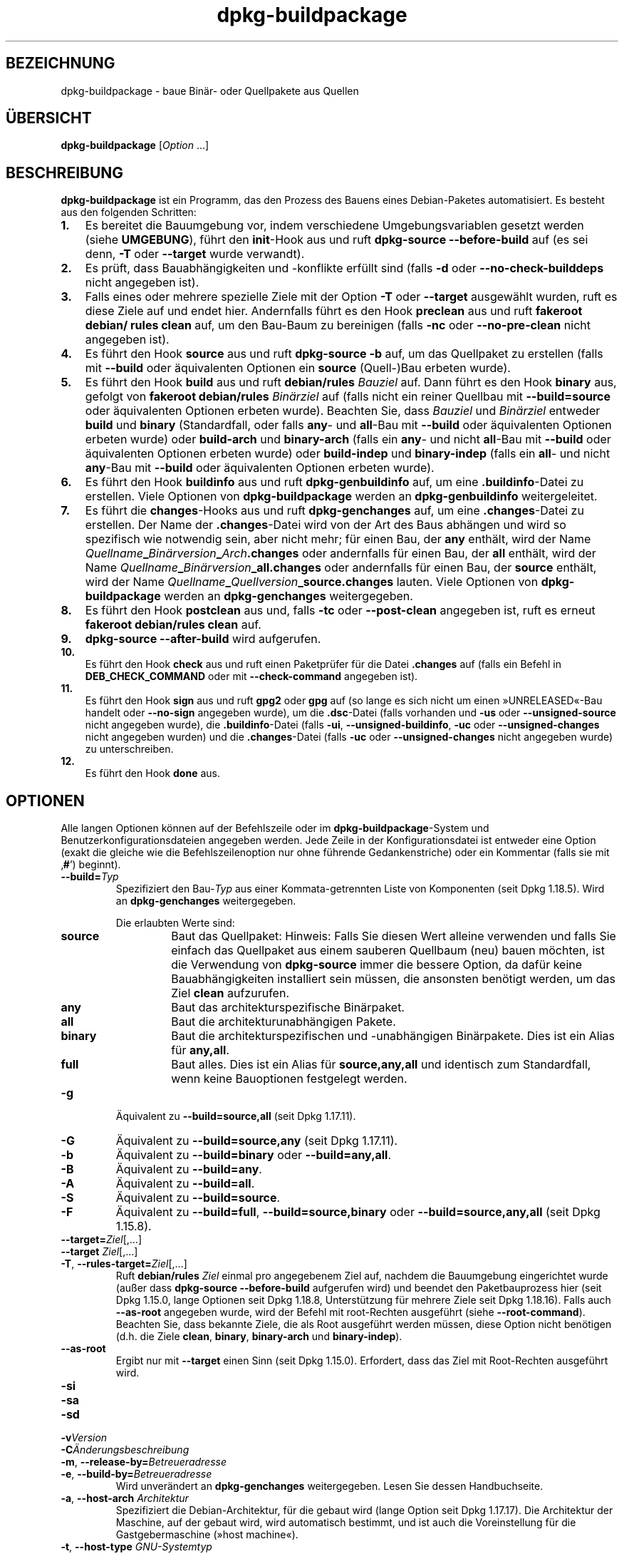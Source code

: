 .\" dpkg manual page - dpkg-buildpackage(1)
.\"
.\" Copyright © 1995-1996 Ian Jackson
.\" Copyright © 2000 Wichert Akkerman <wakkerma@debian.org>
.\" Copyright © 2007-2008 Frank Lichtenheld <djpig@debian.org>
.\" Copyright © 2008-2015 Guillem Jover <guillem@debian.org>
.\" Copyright © 2008-2012 Rapha\(:el Hertzog <hertzog@debian.org>
.\"
.\" This is free software; you can redistribute it and/or modify
.\" it under the terms of the GNU General Public License as published by
.\" the Free Software Foundation; either version 2 of the License, or
.\" (at your option) any later version.
.\"
.\" This is distributed in the hope that it will be useful,
.\" but WITHOUT ANY WARRANTY; without even the implied warranty of
.\" MERCHANTABILITY or FITNESS FOR A PARTICULAR PURPOSE.  See the
.\" GNU General Public License for more details.
.\"
.\" You should have received a copy of the GNU General Public License
.\" along with this program.  If not, see <https://www.gnu.org/licenses/>.
.
.\"*******************************************************************
.\"
.\" This file was generated with po4a. Translate the source file.
.\"
.\"*******************************************************************
.TH dpkg\-buildpackage 1 2019-03-25 1.19.6 dpkg\-Programmsammlung
.nh
.SH BEZEICHNUNG
dpkg\-buildpackage \- baue Bin\(:ar\- oder Quellpakete aus Quellen
.
.SH \(:UBERSICHT
\fBdpkg\-buildpackage\fP [\fIOption\fP …]
.
.SH BESCHREIBUNG
\fBdpkg\-buildpackage\fP ist ein Programm, das den Prozess des Bauens eines
Debian\-Paketes automatisiert. Es besteht aus den folgenden Schritten:
.IP \fB1.\fP 3
Es bereitet die Bauumgebung vor, indem verschiedene Umgebungsvariablen
gesetzt werden (siehe \fBUMGEBUNG\fP), f\(:uhrt den \fBinit\fP\-Hook aus und ruft
\fBdpkg\-source \-\-before\-build\fP auf (es sei denn, \fB\-T\fP oder \fB\-\-target\fP wurde
verwandt).
.IP \fB2.\fP 3
Es pr\(:uft, dass Bauabh\(:angigkeiten und \-konflikte erf\(:ullt sind (falls \fB\-d\fP
oder \fB\-\-no\-check\-builddeps\fP nicht angegeben ist).
.IP \fB3.\fP 3
Falls eines oder mehrere spezielle Ziele mit der Option \fB\-T\fP oder
\fB\-\-target\fP ausgew\(:ahlt wurden, ruft es diese Ziele auf und endet
hier. Andernfalls f\(:uhrt es den Hook \fBpreclean\fP aus und ruft \fBfakeroot
debian/ rules clean\fP auf, um den Bau\-Baum zu bereinigen (falls \fB\-nc\fP oder
\fB\-\-no\-pre\-clean\fP nicht angegeben ist).
.IP \fB4.\fP 3
Es f\(:uhrt den Hook \fBsource\fP aus und ruft \fBdpkg\-source \-b\fP auf, um das
Quellpaket zu erstellen (falls mit \fB\-\-build\fP oder \(:aquivalenten Optionen ein
\fBsource\fP (Quell\-)Bau erbeten wurde).
.IP \fB5.\fP 3
Es f\(:uhrt den Hook \fBbuild\fP aus und ruft \fBdebian/rules\fP \fIBauziel\fP auf. Dann
f\(:uhrt es den Hook \fBbinary\fP aus, gefolgt von \fBfakeroot debian/rules\fP
\fIBin\(:arziel\fP auf (falls nicht ein reiner Quellbau mit \fB\-\-build=source\fP oder
\(:aquivalenten Optionen erbeten wurde). Beachten Sie, dass \fIBauziel\fP und
\fIBin\(:arziel\fP entweder \fBbuild\fP und \fBbinary\fP (Standardfall, oder falls
\fBany\fP\- und \fBall\fP\-Bau mit \fB\-\-build\fP oder \(:aquivalenten Optionen erbeten
wurde) oder \fBbuild\-arch\fP und \fBbinary\-arch\fP (falls ein \fBany\fP\- und nicht
\fBall\fP\-Bau mit \fB\-\-build\fP oder \(:aquivalenten Optionen erbeten wurde) oder
\fBbuild\-indep\fP und \fBbinary\-indep\fP (falls ein \fBall\fP\- und nicht \fBany\fP\-Bau
mit \fB\-\-build\fP oder \(:aquivalenten Optionen erbeten wurde).
.IP \fB6.\fP 3
Es f\(:uhrt den Hook \fBbuildinfo\fP aus und ruft \fBdpkg\-genbuildinfo\fP auf, um
eine \fB.buildinfo\fP\-Datei zu erstellen. Viele Optionen von
\fBdpkg\-buildpackage\fP werden an \fBdpkg\-genbuildinfo\fP weitergeleitet.
.IP \fB7.\fP 3
Es f\(:uhrt die \fBchanges\fP\-Hooks aus und ruft \fBdpkg\-genchanges\fP auf, um eine
\&\fB.changes\fP\-Datei zu erstellen. Der Name der \fB.changes\fP\-Datei wird von der
Art des Baus abh\(:angen und wird so spezifisch wie notwendig sein, aber nicht
mehr; f\(:ur einen Bau, der \fBany\fP enth\(:alt, wird der Name
\fIQuellname\fP\fB_\fP\fIBin\(:arversion\fP\fB_\fP\fIArch\fP\fB.changes\fP oder andernfalls f\(:ur
einen Bau, der \fBall\fP enth\(:alt, wird der Name
\fIQuellname\fP\fB_\fP\fIBin\(:arversion\fP\fB_\fP\fBall.changes\fP oder andernfalls f\(:ur einen
Bau, der \fBsource\fP enth\(:alt, wird der Name
\fIQuellname\fP\fB_\fP\fIQuellversion\fP\fB_\fP\fBsource.changes\fP lauten. Viele Optionen
von \fBdpkg\-buildpackage\fP werden an \fBdpkg\-genchanges\fP weitergegeben.
.IP \fB8.\fP 3
Es f\(:uhrt den Hook \fBpostclean\fP aus und, falls \fB\-tc\fP oder \fB\-\-post\-clean\fP
angegeben ist, ruft es erneut \fBfakeroot debian/rules clean\fP auf.
.IP \fB9.\fP 3
\fBdpkg\-source \-\-after\-build\fP wird aufgerufen.
.IP \fB10.\fP 3
Es f\(:uhrt den Hook \fBcheck\fP aus und ruft einen Paketpr\(:ufer f\(:ur die Datei
\&\fB.changes\fP auf (falls ein Befehl in \fBDEB_CHECK_COMMAND\fP oder mit
\fB\-\-check\-command\fP angegeben ist).
.IP \fB11.\fP 3
Es f\(:uhrt den Hook \fBsign\fP aus und ruft \fBgpg2\fP oder \fBgpg\fP auf (so lange es
sich nicht um einen \(FcUNRELEASED\(Fo\-Bau handelt oder \fB\-\-no\-sign\fP angegeben
wurde), um die \fB.dsc\fP\-Datei (falls vorhanden und \fB\-us\fP oder
\fB\-\-unsigned\-source\fP nicht angegeben wurde), die \fB.buildinfo\fP\-Datei (falls
\fB\-ui\fP, \fB\-\-unsigned\-buildinfo\fP, \fB\-uc\fP oder \fB\-\-unsigned\-changes\fP nicht
angegeben wurden) und die \fB.changes\fP\-Datei (falls \fB\-uc\fP oder
\fB\-\-unsigned\-changes\fP nicht angegeben wurde) zu unterschreiben.
.IP \fB12.\fP 3
Es f\(:uhrt den Hook \fBdone\fP aus.
.
.SH OPTIONEN
Alle langen Optionen k\(:onnen auf der Befehlszeile oder im
\fBdpkg\-buildpackage\fP\-System und Benutzerkonfigurationsdateien angegeben
werden. Jede Zeile in der Konfigurationsdatei ist entweder eine Option
(exakt die gleiche wie die Befehlszeilenoption nur ohne f\(:uhrende
Gedankenstriche) oder ein Kommentar (falls sie mit \(bq\fB#\fP\(cq) beginnt).

.TP 
\fB\-\-build=\fP\fITyp\fP
Spezifiziert den Bau\-\fITyp\fP aus einer Kommata\-getrennten Liste von
Komponenten (seit Dpkg 1.18.5). Wird an \fBdpkg\-genchanges\fP weitergegeben.

Die erlaubten Werte sind:
.RS
.TP 
\fBsource\fP
Baut das Quellpaket: Hinweis: Falls Sie diesen Wert alleine verwenden und
falls Sie einfach das Quellpaket aus einem sauberen Quellbaum (neu) bauen
m\(:ochten, ist die Verwendung von \fBdpkg\-source\fP immer die bessere Option, da
daf\(:ur keine Bauabh\(:angigkeiten installiert sein m\(:ussen, die ansonsten
ben\(:otigt werden, um das Ziel \fBclean\fP aufzurufen.
.TP 
\fBany\fP
Baut das architekturspezifische Bin\(:arpaket.
.TP 
\fBall\fP
Baut die architekturunabh\(:angigen Pakete.
.TP 
\fBbinary\fP
Baut die architekturspezifischen und \-unabh\(:angigen Bin\(:arpakete. Dies ist ein
Alias f\(:ur \fBany,all\fP.
.TP 
\fBfull\fP
Baut alles. Dies ist ein Alias f\(:ur \fBsource,any,all\fP und identisch zum
Standardfall, wenn keine Bauoptionen festgelegt werden.
.RE
.TP 
\fB\-g\fP
\(:Aquivalent zu \fB\-\-build=source,all\fP (seit Dpkg 1.17.11).
.TP 
\fB\-G\fP
\(:Aquivalent zu \fB\-\-build=source,any\fP (seit Dpkg 1.17.11).
.TP 
\fB\-b\fP
\(:Aquivalent zu \fB\-\-build=binary\fP oder \fB\-\-build=any,all\fP.
.TP 
\fB\-B\fP
\(:Aquivalent zu \fB\-\-build=any\fP.
.TP 
\fB\-A\fP
\(:Aquivalent zu \fB\-\-build=all\fP.
.TP 
\fB\-S\fP
\(:Aquivalent zu \fB\-\-build=source\fP.
.TP 
\fB\-F\fP
\(:Aquivalent zu \fB\-\-build=full\fP, \fB\-\-build=source,binary\fP oder
\fB\-\-build=source,any,all\fP (seit Dpkg 1.15.8).
.TP 
\fB\-\-target=\fP\fIZiel\fP[,…]
.TQ
\fB\-\-target \fP\fIZiel\fP[,…]
.TQ
\fB\-T\fP, \fB\-\-rules\-target=\fP\fIZiel\fP[,…]
Ruft \fBdebian/rules\fP \fIZiel\fP einmal pro angegebenem Ziel auf, nachdem die
Bauumgebung eingerichtet wurde (au\(sser dass \fBdpkg\-source \-\-before\-build\fP
aufgerufen wird) und beendet den Paketbauprozess hier (seit Dpkg 1.15.0,
lange Optionen seit Dpkg 1.18.8, Unterst\(:utzung f\(:ur mehrere Ziele seit Dpkg
1.18.16). Falls auch \fB\-\-as\-root\fP angegeben wurde, wird der Befehl mit
root\-Rechten ausgef\(:uhrt (siehe \fB\-\-root\-command\fP). Beachten Sie, dass
bekannte Ziele, die als Root ausgef\(:uhrt werden m\(:ussen, diese Option nicht
ben\(:otigen (d.h. die Ziele \fBclean\fP, \fBbinary\fP, \fBbinary\-arch\fP und
\fBbinary\-indep\fP).
.TP 
\fB\-\-as\-root\fP
Ergibt nur mit \fB\-\-target\fP einen Sinn (seit Dpkg 1.15.0). Erfordert, dass
das Ziel mit Root\-Rechten ausgef\(:uhrt wird.
.TP 
\fB\-si\fP
.TQ
\fB\-sa\fP
.TQ
\fB\-sd\fP
.TQ
\fB\-v\fP\fIVersion\fP
.TQ
\fB\-C\fP\fI\(:Anderungsbeschreibung\fP
.TQ
\fB\-m\fP, \fB\-\-release\-by=\fP\fIBetreueradresse\fP
.TQ
\fB\-e\fP, \fB\-\-build\-by=\fP\fIBetreueradresse\fP
Wird unver\(:andert an \fBdpkg\-genchanges\fP weitergegeben. Lesen Sie dessen
Handbuchseite.
.TP 
\fB\-a\fP, \fB\-\-host\-arch\fP \fIArchitektur\fP
Spezifiziert die Debian\-Architektur, f\(:ur die gebaut wird (lange Option seit
Dpkg 1.17.17). Die Architektur der Maschine, auf der gebaut wird, wird
automatisch bestimmt, und ist auch die Voreinstellung f\(:ur die
Gastgebermaschine (\(Fchost machine\(Fo).
.TP 
\fB\-t\fP, \fB\-\-host\-type\fP \fIGNU\-Systemtyp\fP
Spezifiziere den GNU\-Systemtyp, f\(:ur den wir bauen (lange Option seit Dpkg
1.17.17). Er kann anstelle von \fB\-\-host\-arch\fP oder als Erg\(:anzung verwandt
werden, um den Standard GNU\-Systemtyp der Host\-Debian\-Architektur au\(sser
Kraft zu setzen.
.TP 
\fB\-\-target\-arch\fP \fIArchitektur\fP
Spezifiziert die Debian\-Architektur, f\(:ur die die gebauten Programme bauen
werden (seit Dpkg 1.17.17). Die Voreinstellung ist die Host\-Maschine.
.TP 
\fB\-\-target\-type\fP \fIGNU\-Systemtyp\fP
Spezifiziere den GNU\-Systemtyp, f\(:ur den die gebauten Programme bauen werden
(seit Dpkg 1.17.17). Er kann anstelle von \fB\-\-target\-arch\fP oder als
Erg\(:anzung verwandt werden, um den Standard GNU\-Systemtyp der
Ziel\-Debian\-Architektur zu \(:uberschreiben.
.TP 
\fB\-P\fP, \fB\-\-build\-profiles=\fP\fIProfil\fP[\fB,\fP…]
Gibt als Kommata\-getrennte Liste die zu bauenden Profile an (seit Dpkg
1.17.2, lange Optionen seit Dpkg 1.18.8). Standardm\(:a\(ssig wird f\(:ur kein
bestimmtes Profil gebaut. Setzt sie auch (als durch Leerzeichen getrennte
Liste) in die Umgebungsvariable \fBDEB_BUILD_PROFILES\fP. Dies erlaubt
beispielsweise \fBdebian/rules\fP\-Dateien, diese Information f\(:ur den Bau unter
bestimmten Bedingungen zu nutzen.
.TP 
\fB\-j\fP, \fB\-\-jobs\fP[=\fIAuftr\(:age\fP|\fBauto\fP]
Anzahl an Auftr\(:agen, die simultan laufen d\(:urfen, Anzahl von Auftr\(:agen, die
zur Anzahl der verf\(:ugbaren Prozessoren passt, falls \fBauto\fP angegeben ist
(seit Dpkg 1.17.10) oder eine unbegrenzte Anzahl, falls \fIAuftr\(:age\fP nicht
angegeben ist, \(:aquivalent zu der Option von \fBmake\fP(1) mit dem gleichen
Namen (seit Dpkg 1.14.7, lange Option seit Dpkg 1.18.8). F\(:ugt sich selbst zu
der Umgebungsvariablen \fBMAKEFLAGS\fP hinzu, was dazu f\(:uhren sollte, dass alle
folgenden Aufrufe von Make diese Option erben werden. Damit wird dem Paket
die Paralle\-Einstellung aufgezwungen (und m\(:oglicherweise dem Bausystem der
Originalautoren, falls dieses Make verwendet), unabh\(:angig von deren
Unterst\(:utzung f\(:ur paralleles Bauen. Dies kann zu Fehlern beim Bauen
f\(:uhren. F\(:ugt auch \fBparallel=\fP\fIAuftr\(:age\fP oder \fBparallel\fP zu der
Umgebungsvariablen \fBDEB_BUILD_OPTIONS\fP hinzu, was es debian/rules\-Dateien
erlaubt, diese Information f\(:ur eigene Zwecke zu verwenden. Der Wert \fB\-j\fP
setzt die Option \fBparallel=\fP\fIAuftr\(:age\fP oder die Option \fBparallel\fP in der
Umgebungsvariable \fBDEB_BUILD_OPTIONS\fP au\(sser Kraft. Beachten Sie, dass der
Wert \fBauto\fP durch die tats\(:achliche Anzahl der derzeitig aktiven Prozessoren
ersetzt wird und somit nicht an irgendeinen Kindprozess weitergegeben
wird. Falls die Anzahl der verf\(:ugbaren Prozessoren nicht ermittelt werden
kann, f\(:allt der Code auf eine serielle Abarbeitung zur\(:uck (seit Dpkg
1.18.15). Dies sollte aber nur auf exotischen und nicht unterst\(:utzten
Systemen passieren.
.TP 
\fB\-J\fP, \fB\-\-jobs\-try\fP[=\fIAuftr\(:age\fP|\fBauto\fP]
Diese Option (seit Dpkg 1.18.2, lange Option seit Dpkg 1.18.8) ist
\(:aquivalent zu der Option \fB\-j\fP, allerdings setzt sie die Umgebungsvariable
\fBMAKEFLAGS\fP nicht und ist daher sich sicherer mit allen Paketen zu
benutzen, auch denen, die nicht sicher parallel bauen.

\fBauto\fP ist das Standardverhalten (seit Dpkg 1.18.11). Durch Setzen der
Anzahl von Auftr\(:agen auf 1 wird das serielle Verhalten wiederhergestellt.
.TP 
\fB\-D\fP, \fB\-\-check\-builddeps\fP
Pr\(:ufe Bauabh\(:angigkeiten und \-konflikte; Abbruch falls diese nicht erf\(:ullt
sind (lange Option seit Dpkg 1.18.8). Dies ist das Standardverhalten.
.TP 
\fB\-d\fP, \fB\-\-no\-check\-builddeps\fP
\(:Uberpr\(:ufe Bauabh\(:angigkeiten und \-konflikte nicht (lange Option seit Dpkg
1.18.8).
.TP 
\fB\-\-ignore\-builtin\-builddeps\fP
Pr\(:uft die eingebauten Bauabh\(:angigkeiten und \-konflikte nicht (seit Dpkg
1.18.2). Es gibt distributionsabh\(:angige spezifische implizite
Abh\(:angigkeiten, die normalerweise in der Bauumgebung ben\(:otigt werden, die
sogenannte \(FcBuild\-Essential\(Fo\-Paketgruppe.
.TP 
\fB\-\-rules\-requires\-root\fP
Ber\(:ucksichtigt das Feld \fBRules\-Requires\-Root\fP nicht, sondern f\(:allt auf den
alten Vorgabewert zur\(:uck (seit Dpkg 1.19.1).
.TP 
\fB\-nc\fP, \fB\-\-no\-pre\-clean\fP
Bereinige den Quellbaum vor dem Bau nicht (lange Option seit Dpkg
1.18.8). Impliziert \fB\-b\fP, falls ansonsten nichts aus \fB\-F\fP, \fB\-g\fP, \fB\-G\fP,
\fB\-B\fP, \fB\-A\fP oder \fB\-S\fP gew\(:ahlt wurde. Impliziert \fB\-d\fP mit \fB\-S\fP (seit Dpkg
1.18.0).
.TP 
\fB\-\-pre\-clean\fP
Bereinige den Quellbaum vor dem Bau (seit Dpkg 1.18.8). Dies ist das
Standardverhalten.
.TP 
\fB\-tc\fP, \fB\-\-post\-clean\fP
Den Quellbaum s\(:aubern (verwendet \fIroot\-werde\-Befehl\fP \fBdebian/rules clean\fP)
nachdem das Paket gebaut wurde (lange Option seit Dpkg 1.18.8).
.TP 
\fB\-\-no\-post\-clean\fP
Bereinigt den Quellbaum nicht, nachdem das Paket gebaut wurde (seit Dpkg
1.19.1). Dies ist das Standardverhalten.
.TP 
\fB\-r\fP, \fB\-\-root\-command=\fP\fIroot\-werde\-Befehl\fP
Wenn \fBdpkg\-buildpackage\fP einen Teil des Bauprozesses als Root ausf\(:uhren
muss, stellt es dem auszf\(:uhrenden Befehl den \fIroot\-werde\-Befehl\fP voran,
falls dieser angegeben wurde (lange Option seit Dpkg 1.18.8). Andernfalls
wird standardm\(:a\(ssig \fBfakeroot\fP verwendet, falls es vorhanden ist. Der
\fIroot\-werde\-Befehl\fP sollte der Name des Programmes im \fBPATH\fP sein und wird
als Argumente den Namen des wirklich auszuf\(:uhrenden Befehles und dessen
Argumente erhalten. \fIroot\-werde\-Befehl\fP kann Parameter enthalten (die durch
Leerzeichen voneinander getrennt sein m\(:ussen), aber keine
Shell\-Metazeichen. Typischerweise ist der \fIroot\-werde\-Befehl\fP \fBfakeroot\fP,
\fBsudo\fP, \fBsuper\fP oder \fBreally\fP. \fBsu\fP ist nicht geeignet, da es nur die
Shell des Benutzers mit \fB\-c\fP aufrufen kann, anstatt Argumente individuell
zur Ausf\(:uhrung des Programms zu \(:ubergeben.
.TP 
\fB\-R\fP, \fB\-\-rules\-file=\fP\fIrules\-Datei\fP
Der Bau eines Debian\-Pakets erfolgt gew\(:ohnlich durch Aufruf von
\fBdebian/rules\fP als ein Befehl mit mehreren Standardparametern (seit Dpkg
1.14.17, lange Option seit Dpkg 1.18.8). Mit dieser Option ist es m\(:oglich,
einen anderen Programmaufruf zum Bau des Paketes zu verwenden (es k\(:onnen
durch Leerzeichen getrennte Parameter angegeben werden). Alternativ kann die
Standard\-rules\-Datei mit einem anderen Make\-Programm ausgef\(:uhrt werden (zum
Beispiel durch die Verwendung von \fB/usr/local/bin/make \-f debian/rules\fP als
\fIrules\-Datei\fP).
.TP 
\fB\-\-check\-command=\fP\fIPr\(:ufbefehl\fP
Befehl, der zum Pr\(:ufen der \fB.changes\fP\-Datei selbst und s\(:amtlichen in der
Datei referenzierten Artefakten verwandt wird (seit Dpkg 1.17.6). Der Befehl
sollte den Pfadnamen der \fB.changes\fP als Argument erhalten. Dieser Befehl
ist normalerweise \fBlintian\fP.
.TP 
\fB\-\-check\-option=\fP\fIOpt\fP
Option \fIOpt\fP an den \fIPr\(:ufbefehl\fP, der mit \fBDEB_CHECK_COMMAND\fP oder
\fB\-\-check\-command\fP spezifiziert wurde, \(:ubergeben (seit Dpkg 1.17.6). Kann
mehrfach verwandt werden.
.TP 
\fB\-\-hook\-\fP\fIHook\-Name\fP\fB=\fP\fIHook\-Befehl\fP
Setzt den angegebenen Shell\-Code \fIHook\-Befehl\fP als den Hook \fIHook\-Name\fP,
der an den Zeitpunkten l\(:auft, die in den Ablaufschritten angegeben sind
(seit Dpkg 1.17.6). Die Hooks werden immer ausgef\(:uhrt, selbst falls die
folgende Aktion nicht durchgef\(:uhrt wird (au\(sser beim Hook \fBbinary\fP). Alle
Hooks werden in dem entpackten Quellverzeichnis ausgef\(:uhrt.

Hinweis: Hooks k\(:onnen den Bauprozess beeinflussen und zu Baufehlern f\(:uhren,
falls ihre Befehle fehlschlagen. Passen Sie daher auf ungeplante
Konsequenzen auf.

Die derzeit unterst\(:utzten \fIHook\-Name\fPn sind:

\fBinit preclean source build binary buildinfo changes postclean check sign
done\fP

Der \fIHook\-Befehl\fP unterst\(:utzt die folgende Ersetzungsformatzeichenkette,
die vor seiner Ausf\(:uhrung angewandt wird:

.RS
.TP 
\fB%%\fP
Ein einzelnes %\-Zeichen.
.TP 
\fB%a\fP
Ein logischer Wert (0 oder 1), der darstellt, ob die folgende Aktion
ausgef\(:uhrt wird oder nicht.
.TP 
\fB%p\fP
Der Quellpaketname.
.TP 
\fB%v\fP
Die Quellpaket\-Version.
.TP 
\fB%s\fP
Die Quellpaket\-Version (ohne die Epoche).
.TP 
\fB%u\fP
Die Original\- (Upstream\-)Version.
.RE
.TP 
\fB\-\-buildinfo\-option=\fP\fIOpt\fP
Option \fIOpt\fP an \fBdpkg\-genbuildinfo\fP weitergeben (seit Dpkg 1.18.11). Kann
mehrfach verwandt werden.
.TP 
\fB\-p\fP, \fB\-\-sign\-command=\fP\fIUnterschreibbefehl\fP
Wenn \fBdpkg\-buildpackage\fP GPG zum Unterschreiben einer Quellsteuerdatei
(\fB.dsc\fP) oder einer \fB.changes\fP\-Datei ben\(:otigt, wird es statt \fBgpg\fP oder
\fBgpg2\fP den \fIUnterschreibbefehl\fP ausf\(:uhren (und dabei falls notwendig den
\fBPATH\fP durchsuchen) (lange Option seit Dpkg 1.18.8). \fIUnterschreibbefehl\fP
wird alle Argumente erhalten, die \fBgpg\fP oder \fBgpg2\fP erhalten
h\(:atte. \fIUnterschreibbefehl\fP sollte keine Leerzeichen oder andere
Metazeichen der Shell enthalten.
.TP 
\fB\-k\fP, \fB\-\-sign\-key=\fP\fISchl\(:usselkennung\fP
Geben Sie die Schl\(:usselkennung zur Signatur von Paketen an (lange Option
seit Dpkg 1.18.8).
.TP 
\fB\-us\fP, \fB\-\-unsigned\-source\fP
Das Quellpaket nicht unterschreiben (lange Option seit Dpkg 1.18.8).
.TP 
\fB\-ui\fP, \fB\-\-unsigned\-buildinfo\fP
Die \fB.buildinfo\fP\-Datei nicht unterschreiben (seit Dpkg 1.18.19).
.TP 
\fB\-uc\fP, \fB\-\-unsigned\-changes\fP
Die \fB.changes\fP\- und die \fB.buildinfo\fP Datei nicht unterschreiben (lange
Option seit Dpkg 1.18.8).
.TP 
\fB\-\-no\-sign\fP
Keine Datei unterschreiben, das schlie\(sst Quellpakete, die Datei
\&\fB.buildinfo\fP und die Datei \fB.changes\fP ein (seit Dpkg 1.18.20).
.TP 
\fB\-\-force\-sign\fP
Das Unterschreiben der entstehenden Dateien erzwingen (seit Dpkg 1.17.0),
unabh\(:angig von \fB\-us\fP, \fB\-\-unsigned\-source\fP, \fB\-ui\fP,
\fB\-\-unsigned\-buildinfo\fP, \fB\-uc\fP, \fB\-\-unsigned\-changes\fP oder anderen internen
Heuristiken.
.TP 
\fB\-sn\fP
.TQ
\fB\-ss\fP
.TQ
\fB\-sA\fP
.TQ
\fB\-sk\fP
.TQ
\fB\-su\fP
.TQ
\fB\-sr\fP
.TQ
\fB\-sK\fP
.TQ
\fB\-sU\fP
.TQ
\fB\-sR\fP
.TQ
\fB\-i\fP, \fB\-\-diff\-ignore\fP[=\fIregex\fP]
.TQ
\fB\-I\fP, \fB\-\-tar\-ignore\fP[=\fIMuster\fP]
.TQ
\fB\-z\fP, \fB\-\-compression\-level=\fP\fIStufe\fP
.TQ
\fB\-Z\fP, \fB\-\-compression=\fP\fIKomprimierer\fP
Wird unver\(:andert an \fBdpkg\-source\fP weitergegeben. Lesen Sie dessen
Handbuchseite.
.TP 
\fB\-\-source\-option=\fP\fIOpt\fP
Option \fIOpt\fP an \fBdpkg\-source\fP weitergeben (seit Dpkg 1.15.6). Kann
mehrfach verwandt werden.
.TP 
\fB\-\-changes\-option=\fP\fIOpt\fP
Option \fIOpt\fP an \fBdpkg\-genchanges\fP weitergeben (seit Dpkg 1.15.6). Kann
mehrfach verwandt werden.
.TP 
\fB\-\-admindir=\fP\fIVerz\fP
.TQ
\fB\-\-admindir \fP\fIVerz\fP
\(:Andert den Ablageort der \fBdpkg\fP\-Datenbank (seit Dpkg 1.14.0). Der
Standardort ist \fI/var/lib/dpkg\fP.
.TP 
\fB\-?\fP, \fB\-\-help\fP
Zeige den Bedienungshinweis und beende.
.TP 
\fB\-\-version\fP
Gebe die Version aus und beende sich.
.
.SH UMGEBUNG
.SS "Externe Umgebung"
.TP 
\fBDEB_CHECK_COMMAND\fP
Falls gesetzt, wird er zum Pr\(:ufen der \fB.changes\fP\-Datei verwandt (seit Dpkg
1.17.6). Wird durch die Option \fB\-\-check\-command\fP au\(sser Kraft gesetzt.
.TP 
\fBDEB_SIGN_KEYID\fP
Falls gesetzt, wird sie zum Unterschreiben der \fB.changes\fP\- und
\&\fB.dsc\fP\-Dateien verwandt (seit Dpkg 1.17.2). Wird durch die Option
\fB\-\-sign\-key\fP au\(sser Kraft gesetzt.
.TP 
\fBDEB_BUILD_OPTIONS\fP
Falls gesetzt, wird es eine durch Leerraumzeichen getrennte Liste von
Optionen enthalten, die den Bauprozess in \fIdebian/rules\fP und das Verhalten
einiger Dpkg\-Befehle beeinflussen k\(:onnten.

Mit \fBnocheck\fP wird die Variable \fBDEB_CHECK_COMMAND\fP ignoriert. Mit
\fBparallel=\fP\fIN\fP werden die parallelen Auftr\(:age auf \fIN\fP gesetzt, was durch
die Option \fB\-\-jobs\-try\fP au\(sser Kraft gesetzt wird.
.TP 
\fBDEB_BUILD_PROFILES\fP
Falls gesetzt, wird sie als aktive(s) Bau\-Profil(e) f\(:ur das zu bauende Paket
verwandt (seit Dpkg 1.17.2). Es ist eine durch Leerzeichen getrennte Liste
von Profilnamen. Wird durch die Option \fB\-P\fP au\(sser Kraft gesetzt.
.TP 
\fBDPKG_COLORS\fP
Setzt den Farbmodus (seit Dpkg 1.18.5). Die derzeit unterst\(:utzten Werte
sind: \fBauto\fP (Vorgabe), \fBalways\fP und \fBnever\fP.
.TP 
\fBDPKG_NLS\fP
Falls dies gesetzt ist, wird es zur Entscheidung, ob Native Language
Support, auch als Internationalisierung (oder i18n) Unterst\(:utzung bekannt,
aktiviert wird (seit Dpkg 1.19.0). Die akzeptierten Werte sind: \fB0\fP und
\fB1\fP (Vorgabe).

.SS "Interne Umgebung"
Selbst falls \fBdpkg\-buildpackage\fP einige Variablen exportiert, sollte
\fBdebian/rules\fP sich nicht auf ihre Gegenwart verlassen, sondern stattdessen
die entsprechende Schnittstelle verwenden, um die ben\(:otigten Werte
abzufragen, da diese Datei der Haupteintrittspunkt f\(:ur den Bau von Paketen
ist und es m\(:oglich sein soll, sie unabh\(:angig aufrufen zu k\(:onnen.

.TP 
\fBDEB_BUILD_*\fP
.TQ
\fBDEB_HOST_*\fP
.TQ
\fBDEB_TARGET_*\fP
Beim Aufruf von \fBdpkg\-architecture\fP werden die Parameter von \fB\-a\fP und
\fB\-t\fP durchgereicht. Jede Variable, die von seiner Option \fB\-s\fP ausgegeben
wird, wird in die Bauumgebung integriert.
.TP 
\fBDEB_RULES_REQUIRES_ROOT\fP
Diese Variable wird auf den Wert, der aus dem Feld \fBRules\-Requires\-Root\fP
oder von der Befehlszeile erhalten wird, gesetzt. Wenn gesetzt, wird er ein
g\(:ultiger Wert f\(:ur das Feld \fBRules\-Requires\-Root\fP sein. Er wird dazu
verwandt, \fBdebian/rules\fP anzugeben, ob die Spezifikation
\fBrootless\-builds.txt\fP unterst\(:utzt wird.
.TP 
\fBDEB_GAIN_ROOT_CMD\fP
Diese Variable wird auf \fIroot\-werde\-Befehl\fP gesetzt, wenn das Feld
\fBRules\-Requires\-Root\fP auf einen von \fBno\fP und \fBbinary\-targets\fP
verschiedenen Wert gesetzt wird.
.TP 
\fBSOURCE_DATE_EPOCH\fP
Diese Variable wird auf den Unix\-Zeitstempel seit der Epoche des letzten
Eintrags in \fIdebian/changelog\fP gesetzt, falls sie noch nicht definiert ist.
.
.SH DATEIEN
.TP 
\fI/etc/dpkg/buildpackage.conf\fP
Systemweite Konfigurationsdatei
.TP 
\fI$XDG_CONFIG_HOME/dpkg/buildpackage.conf\fP oder
.TQ
\fI$HOME/.config/dpkg/buildpackage.conf\fP
Benutzer\-Konfigurationsdatei
.
.SH BEMERKUNGEN
.SS "Kompilierschalter werden nicht mehr exportiert"
Zwischen Dpkg 1.14.17 and 1.16.1 exportierte \fBdpkg\-buildpackage\fP
Kompilierschalter (\fBCFLAGS\fP, \fBCXXFLAGS\fP, \fBFFLAGS\fP, \fBCPPFLAGS\fP und
\fBLDFLAGS\fP) mit Werten, die von \fBdpkg\-buildflags\fP geliefert wurden. Dies
ist nicht mehr der Fall.
.SS "Standard Bauziele"
\fBdpkg\-buildpackage\fP verwendet seit Dpkg 1.16.2 die Ziele \fBbuild\-arch\fP und
\fBbuild\-indep\fP. Diese Ziele sind daher verpflichtend. Um aber Baufehler bei
existierenden Paketen zu vermeiden und um den \(:Ubergang zu erleichtern, (und
seit Dpkg 1.18.8 falls das Quellpaket nicht sowohl architekturabh\(:angige wie
\-unabh\(:angige Bin\(:arpakete baut) wird es auf das Ziel \fBbuild\fP zur\(:uckfallen,
falls \fBmake \-f debian/rules \-qn\fP \fIBauziel\fP den R\(:uckgabewert 2 liefert.
.SH FEHLER
Es sollte m\(:oglich sein, Leerzeichen und Metazeichen der Shell und
Anfangsargumente f\(:ur \fIroot\-werde\-Befehl\fP und \fIUnterschreibbefehl\fP
anzugeben.
.
.SH "SIEHE AUCH"
.ad l
\fBdpkg\-source\fP(1), \fBdpkg\-architecture\fP(1), \fBdpkg\-buildflags\fP(1),
\fBdpkg\-genbuildinfo\fP(1), \fBdpkg\-genchanges\fP(1), \fBfakeroot\fP(1),
\fBlintian\fP(1), \fBgpg2\fP(1), \fBgpg\fP(1).
.SH \(:UBERSETZUNG
Die deutsche \(:Ubersetzung wurde 2004, 2006-2019 von Helge Kreutzmann
<debian@helgefjell.de>, 2007 von Florian Rehnisch <eixman@gmx.de> und
2008 von Sven Joachim <svenjoac@gmx.de>
angefertigt. Diese \(:Ubersetzung ist Freie Dokumentation; lesen Sie die
GNU General Public License Version 2 oder neuer f\(:ur die Kopierbedingungen.
Es gibt KEINE HAFTUNG.
